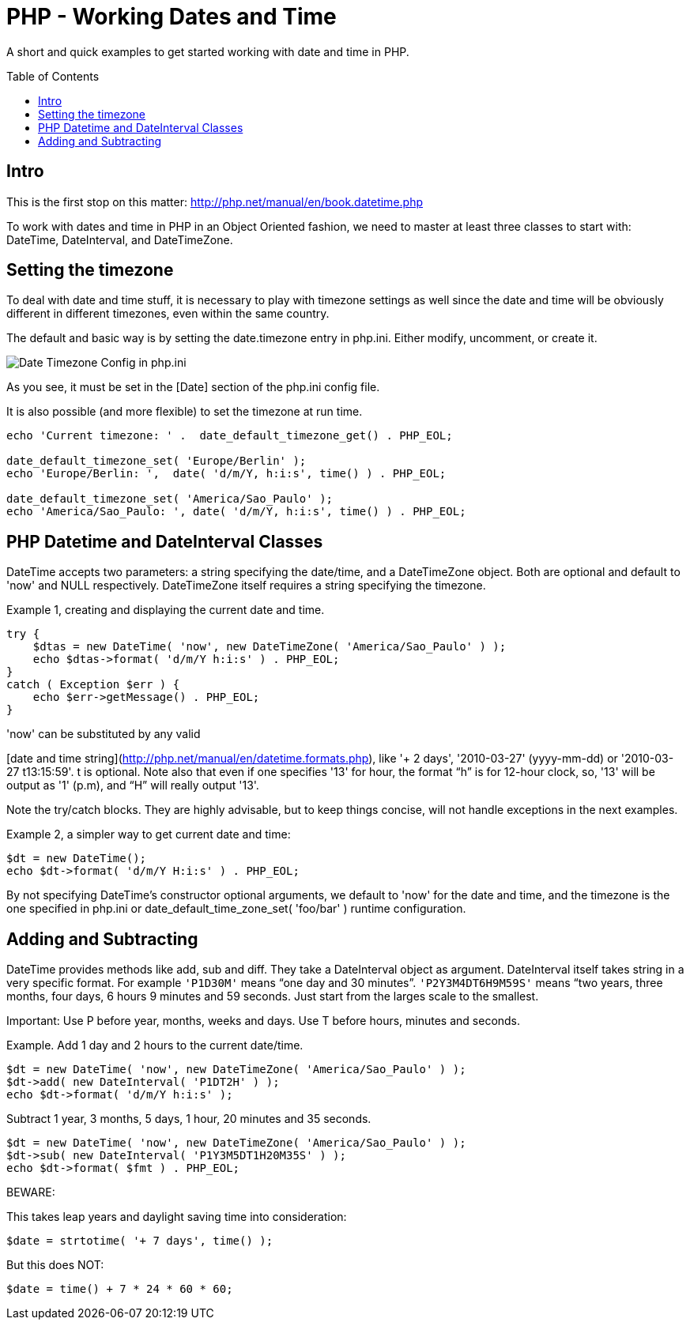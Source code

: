 = PHP - Working Dates and Time
:toc:
:toc-placement: preamble

A short and quick examples to get started working with date and time in PHP.

== Intro

This is the first stop on this matter:
http://php.net/manual/en/book.datetime.php

To work with dates and time in PHP in an Object Oriented fashion, we need to
master at least three classes to start with: DateTime, DateInterval, and
DateTimeZone.

== Setting the timezone

To deal with date and time stuff, it is necessary to play with timezone
settings as well since the date and time will be obviously different in
different timezones, even within the same country.

The default and basic way is by setting the date.timezone entry in php.ini.
Either modify, uncomment, or create it.


image::imgs/timezone-phpini.png[Date Timezone Config in php.ini]

As you see, it must be set in the [Date] section of the php.ini config file.

It is also possible (and more flexible) to set the timezone at run time.


[source, php]
----
echo 'Current timezone: ' .  date_default_timezone_get() . PHP_EOL;

date_default_timezone_set( 'Europe/Berlin' );
echo 'Europe/Berlin: ',  date( 'd/m/Y, h:i:s', time() ) . PHP_EOL;

date_default_timezone_set( 'America/Sao_Paulo' );
echo 'America/Sao_Paulo: ', date( 'd/m/Y, h:i:s', time() ) . PHP_EOL;
----


== PHP Datetime and DateInterval Classes

DateTime accepts two parameters: a string specifying the date/time, and a
DateTimeZone object. Both are optional and default to 'now' and NULL
respectively. DateTimeZone itself requires a string specifying the timezone.

Example 1, creating and displaying the current date and time.

[source, php]
----
try {
    $dtas = new DateTime( 'now', new DateTimeZone( 'America/Sao_Paulo' ) );
    echo $dtas->format( 'd/m/Y h:i:s' ) . PHP_EOL;
}
catch ( Exception $err ) {
    echo $err->getMessage() . PHP_EOL;
}
----

'now' can be substituted by any valid

[date and time string](http://php.net/manual/en/datetime.formats.php),
like '+ 2 days', '2010-03-27' (yyyy-mm-dd) or '2010-03-27 t13:15:59'. t is
optional. Note also that even if one specifies '13' for hour, the format “h” is
for 12-hour clock, so, '13' will be output as '1' (p.m), and “H” will really
output '13'.

Note the try/catch blocks. They are highly advisable, but to keep things
concise, will not handle exceptions in the next examples.

Example 2, a simpler way to get current date and time:

[source, php]
----
$dt = new DateTime();
echo $dt->format( 'd/m/Y H:i:s' ) . PHP_EOL;
----

By not specifying DateTime's constructor optional arguments, we default to
'now' for the date and time, and the timezone is the one specified in php.ini
or date_default_time_zone_set( 'foo/bar' ) runtime configuration.


== Adding and Subtracting

DateTime provides methods like add, sub and diff. They take a DateInterval
object as argument. DateInterval itself takes string in a very specific format.
For example `'P1D30M'` means “one day and 30 minutes”. `'P2Y3M4DT6H9M59S'` means
“two years, three months, four days, 6 hours 9 minutes and 59 seconds. Just
start from the larges scale to the smallest.

Important: Use P before year, months, weeks and days. Use T before hours,
minutes and seconds.

Example. Add 1 day and 2 hours to the current date/time.

[source, php]
----
$dt = new DateTime( 'now', new DateTimeZone( 'America/Sao_Paulo' ) );
$dt->add( new DateInterval( 'P1DT2H' ) );
echo $dt->format( 'd/m/Y h:i:s' );
----

Subtract 1 year, 3 months, 5 days, 1 hour, 20 minutes and 35 seconds.

[source, php]
----
$dt = new DateTime( 'now', new DateTimeZone( 'America/Sao_Paulo' ) );
$dt->sub( new DateInterval( 'P1Y3M5DT1H20M35S' ) );
echo $dt->format( $fmt ) . PHP_EOL;
----


BEWARE:

This takes leap years and daylight saving time into consideration:

[source, php]
----
$date = strtotime( '+ 7 days', time() );
----


But this does NOT:

[source, php]
----
$date = time() + 7 * 24 * 60 * 60;
----




